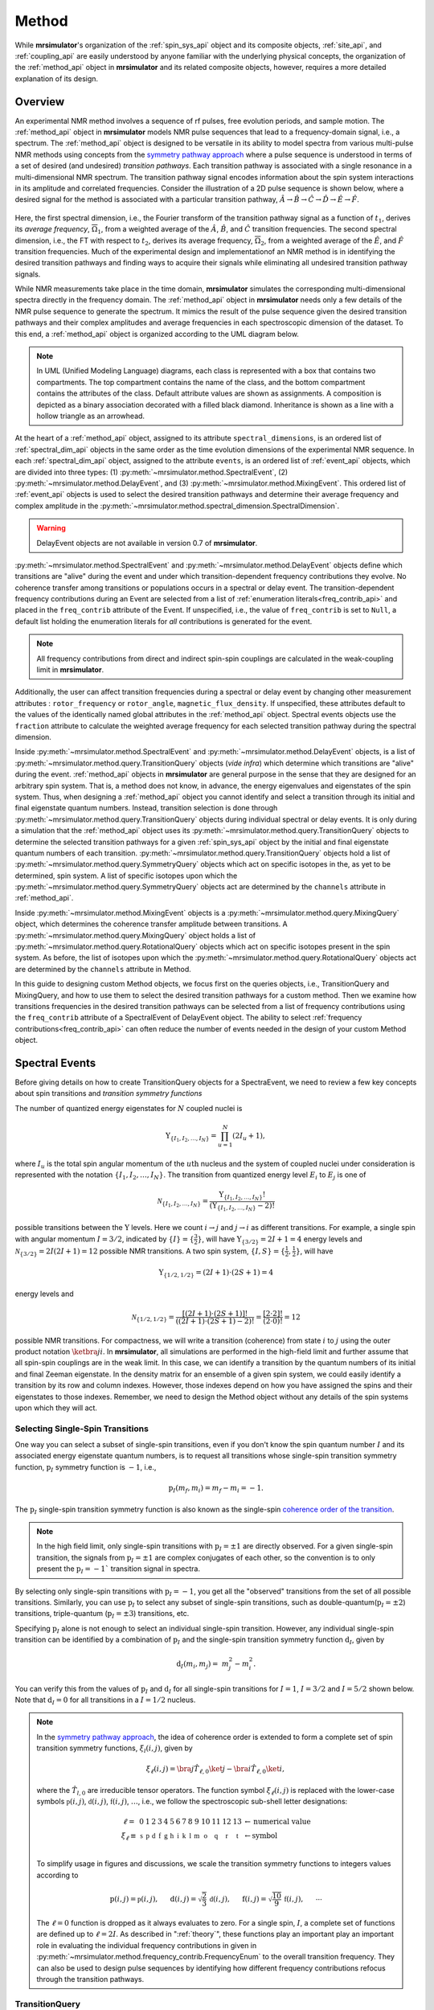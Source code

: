 
.. _method_documentation:

======
Method
======

While **mrsimulator**'s organization of the :ref:`spin_sys_api` object and its
composite objects, :ref:`site_api`, and :ref:`coupling_api` are easily
understood by anyone familiar with the underlying physical concepts, the
organization of the :ref:`method_api` object in **mrsimulator** and its related
composite objects, however, requires a more detailed explanation of its design.

Overview
--------

An experimental NMR method involves a sequence of rf pulses, free evolution
periods, and sample motion. The :ref:`method_api` object in **mrsimulator** 
models NMR pulse sequences that lead to a frequency-domain signal, i.e., a 
spectrum. The :ref:`method_api`
object is designed to be versatile in its ability to model spectra from various
multi-pulse NMR methods using concepts from the `symmetry pathway approach
<https://doi.org/10.1016/j.pnmrs.2010.11.003>`_ where a pulse sequence is
understood in terms of a set of desired (and undesired) 
*transition pathways*. Each transition pathway is associated with a single
resonance in a multi-dimensional NMR spectrum. The transition pathway signal
encodes information about the spin system interactions in its amplitude and
correlated frequencies. Consider the illustration of a 2D pulse sequence is
shown below, where a desired signal for the method is associated with a
particular transition pathway, :math:`{\hat{A} \rightarrow \hat
{B} \rightarrow \hat{C} \rightarrow \hat{D} \rightarrow \hat
{E} \rightarrow \hat{F}}`.


.. figure:: ../../_static/TransitionPathway.*
    :width: 700
    :alt: figure
    :align: center

Here, the first spectral dimension, i.e., the Fourier transform of the
transition pathway signal as a function of :math:`t_1`, derives its *average
frequency*, :math:`\overline{\Omega}_1`, from a weighted average of
the :math:`\hat{A}`, :math:`\hat{B}`, and :math:`\hat{C}` transition
frequencies. The second spectral dimension, i.e., the FT with respect
to :math:`t_2`, derives its average frequency, :math:`\overline{\Omega}_2`, 
from a weighted average of the :math:`\hat{E}`, and :math:`\hat{F}` transition frequencies. Much of the experimental design and implementationof an NMR method 
is in identifying the desired transition pathways and finding
ways to acquire their signals while eliminating all undesired transition
pathway signals. 

While NMR measurements take place in the time domain, **mrsimulator** simulates
the corresponding multi-dimensional spectra directly in the frequency domain.
The :ref:`method_api` object in **mrsimulator** needs only a few details of the
NMR pulse sequence to generate the spectrum.  It mimics the result of the pulse
sequence given the desired transition pathways and their complex amplitudes and
average frequencies in each spectroscopic dimension of the dataset. To this
end, a :ref:`method_api` object is organized according to the UML diagram
below.  


.. figure:: ../../_static/MethodUML.*
    :width: 700
    :alt: figure
    :align: center

.. note::

  In UML (Unified Modeling Language) diagrams, each class is represented with 
  a box that contains two compartments.  The top compartment contains the name 
  of the class, and the bottom compartment contains the attributes of the class.
  Default attribute values are shown as assignments. A composition 
  is depicted as a binary association decorated with a filled black diamond. 
  Inheritance is shown as a line with a hollow triangle as an arrowhead.


At the heart of a :ref:`method_api` object, assigned to its attribute
``spectral_dimensions``, is an ordered list of :ref:`spectral_dim_api` objects
in the same order as the time evolution dimensions of the experimental NMR
sequence. In each :ref:`spectral_dim_api` object, assigned to the attribute
``events``, is an ordered list of :ref:`event_api` objects, which are divided
into three types: (1) :py:meth:`~mrsimulator.method.SpectralEvent`,
(2) :py:meth:`~mrsimulator.method.DelayEvent`, and
(3) :py:meth:`~mrsimulator.method.MixingEvent`.  This ordered list
of :ref:`event_api` objects is used to select the desired transition pathways
and determine their average frequency and complex amplitude in the
:py:meth:`~mrsimulator.method.spectral_dimension.SpectralDimension`.  

.. warning::

  DelayEvent objects are not available in version 0.7 of **mrsimulator**.


:py:meth:`~mrsimulator.method.SpectralEvent` and 
:py:meth:`~mrsimulator.method.DelayEvent` objects define which 
transitions are "alive" during the event and under which
transition-dependent frequency contributions they evolve. No coherence 
transfer among transitions or populations occurs in a spectral or delay event.
The transition-dependent frequency contributions during an Event are
selected from a list of  :ref:`enumeration literals<freq_contrib_api>` 
and placed in the ``freq_contrib`` attribute of the Event.  If unspecified, 
i.e., the value of ``freq_contrib`` is set to ``Null``, a default list holding 
the enumeration literals for *all* contributions is generated for the event.


.. note::

  All frequency contributions from direct and indirect spin-spin couplings are 
  calculated in the weak-coupling limit in **mrsimulator**.


Additionally, the user can affect transition frequencies during a spectral
or delay event by changing other measurement attributes : ``rotor_frequency`` 
or ``rotor_angle``, ``magnetic_flux_density``.  If unspecified, these attributes 
default to the values of the identically named global attributes in the 
:ref:`method_api`
object. Spectral events objects use the ``fraction`` attribute  to calculate
the weighted average frequency for each selected transition pathway during the
spectral dimension.

Inside :py:meth:`~mrsimulator.method.SpectralEvent` and 
:py:meth:`~mrsimulator.method.DelayEvent` objects, is a list
of :py:meth:`~mrsimulator.method.query.TransitionQuery` objects (*vide infra*)
which determine which transitions are "alive" during the
event. :ref:`method_api` objects in
**mrsimulator** are general purpose in the sense that they are designed for an
arbitrary spin system.  That is, a method does not know, in advance, the
energy eigenvalues and eigenstates of the spin system.  Thus, when designing
a :ref:`method_api` object you cannot identify and select a transition
through its initial and final eigenstate quantum numbers.  Instead,
transition selection is done
through :py:meth:`~mrsimulator.method.query.TransitionQuery` objects during
individual spectral or delay events.  It is only during a simulation that
the :ref:`method_api` object uses its 
:py:meth:`~mrsimulator.method.query.TransitionQuery` objects to determine the
selected transition pathways for a given :ref:`spin_sys_api` object by 
the initial and final eigenstate quantum numbers of each transition. 
:py:meth:`~mrsimulator.method.query.TransitionQuery` objects hold a list
of :py:meth:`~mrsimulator.method.query.SymmetryQuery` objects which act on
specific isotopes in the, as yet to be determined, spin system.  A list of
specific isotopes upon which the 
:py:meth:`~mrsimulator.method.query.SymmetryQuery` objects act are determined by
the ``channels`` attribute in :ref:`method_api`.  

Inside :py:meth:`~mrsimulator.method.MixingEvent` objects is a 
:py:meth:`~mrsimulator.method.query.MixingQuery` object, which determines the
coherence transfer amplitude between transitions. A 
:py:meth:`~mrsimulator.method.query.MixingQuery` object holds a list of 
:py:meth:`~mrsimulator.method.query.RotationalQuery` objects which act on
specific isotopes present in the spin system. As before, the list of isotopes
upon which the :py:meth:`~mrsimulator.method.query.RotationalQuery` objects
act are determined by the ``channels`` attribute in Method. 

In this guide to designing custom Method objects, we focus first on the queries
objects, i.e., TransitionQuery and MixingQuery, and how to use them to select
the desired transition pathways for a custom method. Then we examine how
transitions frequencies in the desired transition pathways can be selected from
a list of frequency contributions using the ``freq_contrib`` attribute of a
SpectralEvent of DelayEvent object. The ability to select 
:ref:`frequency contributions<freq_contrib_api>` can often reduce the number of
events needed in the design of your custom Method object.

Spectral Events
---------------

Before giving details on how to create TransitionQuery objects for a SpectraEvent, 
we need to review a few key concepts about spin transitions and *transition 
symmetry functions*

The number of quantized energy eigenstates for :math:`N` coupled nuclei is 

.. math::

    \Upsilon_{\left\{ I_1, I_2, \ldots, I_N \right\}} = \prod_{u=1}^N (2 I_u+1),

where :math:`I_u` is the total spin angular momentum of the :math:`u\text
{th}` nucleus and the system of coupled nuclei under consideration is
represented with the notation 
:math:`\left\{ I_1, I_2, \ldots, I_N \right\}`. The transition from quantized
energy level :math:`E_i` to :math:`E_j` is one of 

.. math::

    \mathcal{N}_{\left\{ I_1, I_2, \ldots, I_N \right\}} = \frac{\Upsilon_{\left\{ I_1, I_2, \ldots, I_N \right\}}!}{(\Upsilon_{\left\{ I_1, I_2, \ldots, I_N \right\}}-2)!}

possible transitions between the :math:`\Upsilon` levels.   Here we
count :math:`i  \rightarrow  j` and :math:`j  \rightarrow  i` as different
transitions.  For example, a single spin with angular momentum :math:`I=3/2`,
indicated by :math:`\left\{ I \right\} = \left\{ \tfrac{3}{2} \right\}`, will
have :math:`\Upsilon_{\left\{ 3/2 \right\}} = 2I+1 = 4` energy levels
and :math:`\mathcal{N}_{\left\{ 3/2 \right\}} = 2I(2I+1) = 12` possible NMR
transitions.   A two spin system, :math:`\left\{ I, S \right\} = \left\{ \tfrac
{1}{2}, \tfrac{1}{2} \right\}`, will have 

.. math::
    \Upsilon_{\left\{ 1/2, 1/2 \right\}} = (2I +1) \cdot (2S +1) = 4

energy levels and

.. math::
  \mathcal{N}_{\left\{ 1/2,1/2 \right\}} =  
  \frac{[(2I +1) \cdot (2S +1)]!}{((2I +1) \cdot (2S +1)-2)!} 
  = \frac{[2 \cdot 2]!}{(2 \cdot 0)!} = 12

possible NMR transitions. For compactness, we will write a transition
(coherence) from state :math:`i` to :math:`j` using the outer product
notation :math:`\ketbra{j}{i}`.  In **mrsimulator**, all simulations are
performed in the high-field limit and further assume that all spin-spin 
couplings are in the weak limit.  In this case, we can identify a transition  
by the quantum numbers of its initial and final Zeeman eigenstate. In the density 
matrix for an ensemble of a given spin system, we could easily identify 
a transition by its row and column indexes.  However, those indexes depend 
on how you have assigned the spins and their eigenstates to those indexes.  
Remember, we need to design the Method object without any details of the 
spin systems upon which they will act.

Selecting Single-Spin Transitions
'''''''''''''''''''''''''''''''''

One way you can select a subset of single-spin transitions, even if you don't
know the spin quantum number :math:`I` and its associated energy eigenstate
quantum numbers, is to request all transitions whose single-spin transition
symmetry function, :math:`\text{p}_I` symmetry function is :math:`-1`, i.e.,

.. math::
    \text{p}_I(m_f,m_i) = m_f - m_i = -1.

The :math:`\text{p}_I` single-spin transition symmetry function is also known as
the single-spin `coherence order of the transition
<https://doi.org/10.1016/0022-2364(84)90142-2>`_.  

.. note::

    In the high field limit, only single-spin transitions with 
    :math:`{\text{p}_I = \pm 1}` are directly observed.  For a given single-spin
    transition, the signals from :math:`{\text{p}_I = \pm 1}` are complex conjugates 
    of each other, so the convention is to only present the :math:`{\text{p}_I = - 1}`` 
    transition signal in spectra.  

By selecting only single-spin transitions with :math:`\text{p}_I = -1`, you get
all the "observed" transitions from the set of all possible transitions.
Similarly, you can use  :math:`\text{p}_I` to select any subset of single-spin
transitions, such as double-quantum(:math:`\text{p}_I = \pm 2`) transitions,
triple-quantum (:math:`\text{p}_I = \pm 3`) transitions, etc.

Specifying :math:`\text{p}_I` alone is not enough to select an individual
single-spin transition.  However, any individual single-spin transition can be
identified by a combination of :math:`\text{p}_I` and the single-spin
transition symmetry function :math:`\text{d}_I`, given by

.. math::

    \text{d}_I(m_i,m_j) =  ~m_j^2 - m_i^2.

You can verify this from the values of :math:`\text
{p}_I` and :math:`\text{d}_I` for all single-spin transitions
for :math:`I=1`, :math:`I=3/2` and :math:`I=5/2` shown below.  Note
that :math:`\text{d}_I = 0` for all transitions in a :math:`I=1/2` nucleus.


.. figure:: ../../_static/SpinOneThreeHalves.*
    :width: 800
    :alt: figure
    :align: center


.. figure:: ../../_static/SpinFiveHalf.*
    :width: 800
    :alt: figure
    :align: center



.. note::

    In the `symmetry pathway approach
    <https://doi.org/10.1016/j.pnmrs.2010.11.003>`_,  the idea of coherence order is extended to form
    a complete set of spin transition symmetry functions, :math:`{\xi}_l
    (i,j)`, given by

    .. math::

        \xi_\ell(i,j) = \bra{j}  \hat{T}_{\ell,0} \ket{j} - \bra{i}  \hat{T}_{\ell,0} \ket{i},

    where the :math:`\hat{T}_{l,0}` are irreducible tensor operators.  The function
    symbol :math:`\xi_\ell(i,j)` is replaced with the lower-case symbols  
    :math:`\mathbb{p}(i,j)`, :math:`\mathbb{d}(i,j)`, :math:`\mathbb{f}
    (i,j)`, :math:`\ldots`, i.e., we follow the spectroscopic sub-shell letter
    designations:

    .. math::

        \begin{array}{cccccccccccccccl}
        \ell = & 0 & 1 & 2 & 3 & 4 & 5 & 6 & 7 & 8 & 9 & 10  &11  &12  &13  & \leftarrow \text{numerical value} \\
        \xi_\ell \equiv	& \mathbb{s} &  \mathbb{p} &  \mathbb{d} &  \mathbb{f} &  \mathbb{g} &  \mathbb{h} &  \mathbb{i} & \mathbb{k} &\mathbb{l} & \mathbb{m} & \mathbb{o} & \mathbb{q} & \mathbb{r} &\mathbb{t} & \leftarrow \text{symbol}\\
        \end{array}

    To simplify usage in figures and discussions, we scale the transition symmetry
    functions to integers values according to

    .. math::

        \text{p}(i,j) = \mathbb{p}(i,j), ~~~~~
        \text{d}(i,j) = \sqrt{\frac{2}{3}} \, \mathbb{d}(i,j), ~~~~~
        \text{f}(i,j) = \sqrt{\frac{10}{9}} \, \mathbb{f}(i,j),
        ~~~~~
        \cdots

    The :math:`\ell=0` function is dropped as it always evaluates to zero. For a
    single spin, :math:`I`, a complete set of functions are defined up to 
    :math:`\ell = 2I`. As described in ":ref:`theory`", these functions play an important 
    play an important role in evaluating the individual frequency contributions in
    given in :py:meth:`~mrsimulator.method.frequency_contrib.FrequencyEnum` to the
    overall transition frequency. They can also be used to design pulse sequences by
    identifying how different frequency contributions refocus through the
    transition pathways.


TransitionQuery
'''''''''''''''

Based on the review above, we now know that the spin :math:`I=1`, the 
transition :math:`\ketbra{-1}{0}` can be selected with 
:math:`(\text{p}_I,\text{d}_I) = (-1,1)`.  In **mrsimulator**, 
this transition is selected during a SpectralEvent using the SymmetryQuery 
and TransitionQuery objects, 

.. code-block:: python

    from mrsimulator.method.query import SymmetryQuery, TransitionQuery
    from mrsimulator.method import SpectralEvent

    symm_query = SymmetryQuery(P=[-1], D=[1])
    trans_query = TransitionQuery(ch1=symm_query)
    event = SpectralEvent(fraction=1, transition_query=[trans_query])


In the example above, the SymmetryQuery instance is created and assigned to the
``ch1`` attribute of a TransitionQuery, so that it acts on the first isotope in
the list assigned to the ``channels`` attribute  of the Method object.  This
TransitionQuery instance is then added to a list assigned to the 
``transition_queries`` attribute of a SpectralEvent which can be later added 
to an ordered list of Events in the ``events`` attribute of a SpectralDimension 
object.

A notable case, that :math:`\text{d}_I = 0` for all symmetric 
:math:`(m \rightarrow - m)` transitions, is particularly useful for quadrupolar
nuclei, as these transitions are unaffected by the first-order quadrupolar
coupling frequency contribution.  Thus, 
:math:`\ketbra{-\tfrac{1}{2}}{\tfrac{1}{2}}`, the so-called "central transition"
of a quadrupolar nucleus, is selected with the SymmetryQuery object below

.. code-block:: python

    from mrsimulator.method.query import TransitionQuery
    from mrsimulator.method import SpectralEvent

    sym_query_dict = {"P": [-1], "D":[0]}
    ct_query = TransitionQuery(ch1=sym_query_dict)
    event = SpectralEvent(fraction=1, transition_query=[ct_query])

Here, we assign the ``ch1`` attribute to a Python dictionary instead of the 
SymmetryQuery object.  To do this, the dictionary must use the SymmetryQuery 
attribute names as the key strings.  

.. note::

    Whenever the ``D`` attribute is omitted, the SymmetryQuery allows transitions 
    with all values of :math:`d_I`. On the other hand, whenever the ``P`` attribute 
    is omitted it takes on a default value of :math:`p_I = 0`, except when it 
    omitted from a ``ch1`` SymmetryQuery, in which case it defaults 
    to :math:`p_I = -1`.

Similarly, the symmetric triple quantum transition 
:math:`\ketbra{-\tfrac{3}{2}}{\tfrac{3}{2}}` is selected using 

.. code-block:: python

    from mrsimulator.method import SpectralEvent

    event = SpectralEvent(fraction=1,transition_query=[{"ch1":{"P":[-3],"D":[0]}}])

Here again, we use use Python dictionaries for defining the attributes of both TransitionQuery and 
SymmetryQuery objects.

You may have noticed that the ``transition_queries`` attribute of SpectralEvent 
holds a list of TransitionQuery objects.   Each TransitionQuery in the list 
applies to the full set of transitions present in the spin system.  It is the 
union of these transition subsets that becomes the final set of selected 
transitions during the SpectralEvent. Consider the case of the two satellite 
transitions closest to one side of the central transition of a quadrupolar 
nucleus.  The :math:`\text{p}_I` and :math:`\text{d}_I` values for these 
two transitions are

- :math:`|-1/2\rangle\rightarrow|-3/2\rangle \,\,\,\,\,\text{is}\,\,\,\left(\text{p}_I, \text{d}_I\right)=(-1,2),`
- :math:`|-3/2\rangle\rightarrow|-5/2\rangle \,\,\,\,\,\text{is}\,\,\,\left(\text{p}_I, \text{d}_I\right)=(-1,4).`

These two transitions can be selected using the code below.

.. code-block:: python

    event = SpectralEvent(
        transition_query=[
            {"ch1": {"P": [-1], "D": [2]}},
            {"ch1": {"P": [-1], "D": [4]}},
        ]
    )


Selecting Multi-Spin Transitions
'''''''''''''''''''''''''''''''''
When there is more than one site in a spin system, things get a little more 
complicated. 


.. note::

  In the `symmetry pathway approach
  <https://doi.org/10.1016/j.pnmrs.2010.11.003>`_ for weakly coupled nuclei, we 
  define the transition symmetry functions

  .. math::

    \xi_{\ell_1,\ell_2, \ldots, \ell_n} (i,j) = 
    \left \langle j \right|\hat{T}_{\ell_1,0}({\bf I}_1)\hat{T}_{\ell_2,0}({\bf I}_2)\ldots\hat{T}_{\ell_n,0}({\bf I}_n) \left|j \right \rangle
    - 
    \left \langle i \right|\hat{T}_{\ell_1,0}({\bf I}_1)\hat{T}_{\ell_2,0}({\bf I}_2)\ldots\hat{T}_{\ell_n,0}({\bf I}_n) \left|i \right \rangle

  Replacing the symmetry function symbol using sub-shell letter designations becomes 
  more cumbersome in this case.  When the :math:`\ell` are zero on all nuclei except one,  
  we identify these functions as

  .. math::

    \begin{array}{cccc}
    \mathbb{p}_1 = \xi_{1,0, \ldots, 0} (i,j), &
    \mathbb{p}_2 = \xi_{0,1, \ldots, 0} (i,j), &
    \ldots, &
    \mathbb{p}_n = \xi_{0,0, \ldots, 1} (i,j),\\
    \\
    \mathbb{d}_1 = \xi_{2, 0, \ldots, 0} (i,j), &
    \mathbb{d}_2 = \xi_{0,2, \ldots, 0} (i,j), &
    \ldots, &
    \mathbb{d}_n = \xi_{0,0, \ldots, 2} (i,j), \\
    \\
    \mathbb{f}_1 = \xi_{3, 0, \ldots, 0} (i,j), &
    \mathbb{f}_2 = \xi_{0,3, \ldots, 0} (i,j), &
    \ldots, &
    \mathbb{f}_n = \xi_{0,0, \ldots, 3} (i,j), \\
    \vdots & \vdots &  & \vdots
    \end{array}

  For weakly coupled homonuclear spins it is also convenient to define 

  .. math::

    \begin{array}{c}
    \mathbb{p}_{1,2,\ldots,n} =  \mathbb{p}_{1} 
    + \mathbb{p}_{2} + \cdots \mathbb{p}_{n} \\
    \\
    \mathbb{d}_{1,2,\ldots,n} =  \mathbb{d}_{1} 
    + \mathbb{d}_{2} + \cdots \mathbb{d}_{n} \\
    \\
    \mathbb{f}_{1,2,\ldots,n} =  \mathbb{f}_{1} 
    + \mathbb{f}_{2} + \cdots \mathbb{f}_{n} \\
    \vdots
    \end{array}


  When the :math:`\ell` are zero on all nuclei except two, then we identify 
  these functions using a combination of sub-shell letter designations, e.g.,

  .. math::

    \begin{array}{cccc}
    (\mathbb{pp})_{1,2} = \xi_{1,1,0, \ldots, 0} (i,j), &
    (\mathbb{pp})_{1,3} = \xi_{1,0,1, \ldots, 0} (i,j), &
    \ldots, &
    (\mathbb{pp})_{1,n} = \xi_{1,0,0, \ldots, 1} (i,j),\\
    \\
    (\mathbb{pd})_{1,2} = \xi_{1, 2, 0, \ldots, 0} (i,j), &
    (\mathbb{pd})_{1,3} = \xi_{1,0,2 \ldots, 0} (i,j), &
    \ldots, &
    (\mathbb{pd})_{1,n} = \xi_{1,0, \ldots, 2} (i,j), \\
    \\
    (\mathbb{dp})_{1,2} = \xi_{2, 1, 0, \ldots, 0} (i,j), &
    (\mathbb{dp})_{1,3} = \xi_{2 ,0, 1 \ldots, 0} (i,j), &
    \ldots, &
    (\mathbb{dp})_{1,n} = \xi_{2, 0, \ldots, 1} (i,j), \\
    \vdots & \vdots &  & \vdots
    \end{array}

  These symmetry functions also play an important role in evaluating the 
  individual frequency contributions in given in FrequencyEnum() to the 
  overall transition frequency, and are also useful in the design of
  experimental pulse sequences.



Single-Spin Single-Quantum Transitions
""""""""""""""""""""""""""""""""""""""

Consider the case of three weakly coupled proton sites.  Here, the
selection rule for observable transitions is

.. math::
    \left.
    \begin{array}{ll}
    \text{p}_A = - 1 \mbox{  while  }  \text{p}_M = 0, \text{p}_X = 0 \\
    \text{p}_M = - 1 \mbox{  while  }  \text{p}_A = 0, \text{p}_X = 0 \\
    \text{p}_X = - 1 \mbox{  while  }  \text{p}_A = 0, \text{p}_M = 0 \\
    \end{array}
    \right\}
    \text{ Detection Selection Rules.}

These corresponds to the *single-spin 
single-quantum transitions* labeled :math:`\hat{A}_1`, 
:math:`\hat{A}_2`, :math:`\hat{M}_1`, 
:math:`\hat{M}_2`, :math:`\hat{X}_1`, and :math:`\hat{X}_2` 
in the energy level diagram below.

.. figure:: ../../_static/ThreeCoupledSpinsEnergy.*
    :width: 700
    :alt: figure
    :align: center

Keep in mind that the Method object does not know, in advance, the 
number of sites in a spin system.   

The TransitionQuery for selecting these 12 *single-spin single-quantum* transitions
is given in the code below.

.. skip: next

.. plot::
    :context: close-figs

    from mrsimulator import Site, Coupling, SpinSystem, Simulator
    from mrsimulator import Method, SpectralDimension
    from mrsimulator import signal_processor as sp
    import matplotlib.pyplot as plt
    
    site_A = Site(isotope="1H", isotropic_chemical_shift=0.5)
    site_M = Site(isotope="1H", isotropic_chemical_shift=2.5)
    site_X = Site(isotope="1H", isotropic_chemical_shift=4.5)
    sites = [site_A,site_M,site_X]
    coupling_AM = Coupling(site_index=[0, 1], isotropic_j=12)
    coupling_AX = Coupling(site_index=[0, 2], isotropic_j=12)
    coupling_MX = Coupling(site_index=[1, 2], isotropic_j=12)
    couplings = [coupling_AM, coupling_AX, coupling_MX]
    system = SpinSystem(sites=sites, couplings=couplings)

    method = Method(
        channels=["1H"],
        magnetic_flux_density=9.4,  # in T
        spectral_dimensions=[
            SpectralDimension(
                count=16000,
                spectral_width=1800,  # in Hz
                reference_offset=1000,  # in Hz
                label="$^{1}$H frequency",
                events=[
                  {
                  "fraction":1,
                  "transition_query":[{"ch1":{"P":[-1]}}]
                  }
                ]
            )
        ]
    )

    sim = Simulator(spin_systems = [system],methods=[method])
    sim.run()

    processor = sp.SignalProcessor(
        operations=[sp.IFFT(),sp.apodization.Exponential(FWHM="1 Hz"),sp.FFT()]
    )

    plt.figure(figsize=(10, 3))  # set the figure size
    ax = plt.subplot(projection="csdm")
    ax.plot(processor.apply_operations(dataset=sim.methods[0].simulation))
    plt.tight_layout()
    plt.grid()
    plt.show()


To understand how the TransitionQuery works in this case, it is important to 
realize that all Sites having same isotope are  "indistinguishable" to a 
TransitionQuery object.  Recall that ``ch1`` is associated with the first 
isotope in the list of isotope strings assigned to the Method attribute 
``channels``.   When the TransitionQuery above is combined with the SpinSystem 
object with three :math:`^1\text{H}` Sites, it must first expand its 
SymmetryQuery into an intermediate set of spin-system-specifc 
symmetry queries, illustrated by each row in the table below.

.. list-table:: 
   :widths: 25 25 25 25
   :header-rows: 1

   * - Transitions
     - :math:`\text{p}_A`
     - :math:`\text{p}_M`
     - :math:`\text{p}_X`
   * - :math:`\hat{A}_1, \hat{A}_2`
     - –1
     - 0
     - 0
   * - :math:`\hat{M}_1, \hat{M}_2`
     - 0
     - –1
     - 0
   * - :math:`\hat{X}_1, \hat{X}_2`
     - 0
     - 0
     - –1

The intermediate spin-system-specifc symmetry query in each row is used to 
select a subset of transitions from the full set of transitions.  The
final set of selected transitions is obtained from the union of transition 
subsets from each spin-system-specifc symmetry query.

To further illustrate how the TransitionQuery and SymmetryQuery objects 
works in a multi-site spin system, let's examine a few more examples in 
the case of three weakly coupled proton sites.   

Two-Spin Double-Quantum Transitions
"""""""""""""""""""""""""""""""""""

In this spin system there are six *two-spin double-quantum transitions* where 
:math:`\text{p}_{AMX} = \text{p}_{A} + \text{p}_{M} + \text{p}_{X} = -2` and
another six *two-spin double-quantum transitions* where 
:math:`\text{p}_{AMX} = \text{p}_{A} + \text{p}_{M} + \text{p}_{X} = +2`.  The
:math:`\text{p}_{AMX} = -2` transitions are illustrated in the energy-level diagram 
below.

.. figure:: ../../_static/ThreeCoupledSpinsDoubleQuantum.*
    :width: 700
    :alt: figure
    :align: center


The code below will select the six *two-spin double-quantum transitions* where 
:math:`\text{p}_{AMX} = -2`.

.. skip: next

.. plot::
    :context: close-figs

    method = Method(
        channels=["1H"],
        magnetic_flux_density=9.4,  # in T
        spectral_dimensions=[
            SpectralDimension(
                count=16000,
                spectral_width=2000,  # in Hz
                reference_offset=2000,  # in Hz
                label="$^{1}$H frequency",
                events=[
                  {
                  "fraction":1,
                  "transition_query":[{"ch1":{"P":[-1,-1]}}]
                  }
                ]
            )
        ]
    )

    sim = Simulator(spin_systems = [system],methods=[method])
    sim.run()

    plt.figure(figsize=(10, 3))  # set the figure size
    ax = plt.subplot(projection="csdm")
    ax.plot(processor.apply_operations(dataset=sim.methods[0].simulation))
    plt.tight_layout()
    plt.grid()
    plt.show()


As before, when this generic TransitionQuery is combined with the three-site 
SpinSystem object, the SymmetryQuery is expanded into an intermediate set of 
spin-system-specifc symmetry queries illustrated in the table below.

.. list-table:: 
   :widths: 25 25 25 25
   :header-rows: 1

   * - Transitions
     - :math:`\text{p}_A`
     - :math:`\text{p}_M`
     - :math:`\text{p}_X`
   * - :math:`\hat{D}_{1,AM}, \hat{D}_{2,AM}`
     - –1
     - –1
     - 0
   * - :math:`\hat{D}_{1,MX}, \hat{D}_{2,MX}`
     - 0
     - –1
     - –1
   * - :math:`\hat{D}_{1,AX}, \hat{D}_{2,AX}`
     - –1
     - 0
     - –1

Again, the intermediate spin-system-specifc symmetry query in each row is used to 
select a subset of transitions from the full set of transitions.  The
final set of selected transitions is obtained from the union of transition 
subsets from each spin-system-specifc symmetry query.

Three-Spin Single-Quantum Transitions
"""""""""""""""""""""""""""""""""""""

Another interesting example in this spin system with three weakly coupled 
proton sites are the three *three-spin single-quantum transitions* having 
:math:`\text{p}_{AMX} = \text{p}_{A} + \text{p}_{M} + \text{p}_{X} = -1` and the
three *three-spin single-quantum transitions* having 
:math:`\text{p}_{AMX} = \text{p}_{A} + \text{p}_{M} + \text{p}_{X} = +1`

The three *three-spin single-quantum transitions* having 
:math:`\text{p}_{AMX} = -1` are illustrated in the energy level diagram below.

.. figure:: ../../_static/ThreeCoupledSpinsSingleQuantum.*
    :width: 700
    :alt: figure
    :align: center

The code below will select these *three-spin single-quantum transitions*.

.. skip: next

.. plot::
    :context: close-figs

    method = Method(
        channels=["1H"],
        magnetic_flux_density=9.4,  # in T
        spectral_dimensions=[
            SpectralDimension(
                count=16000,
                spectral_width=4000,  # in Hz
                reference_offset=1000,  # in Hz
                label="$^{1}$H frequency",
                events=[
                  {
                  "fraction":1,
                  "transition_query":[{"ch1":{"P":[-1,-1,+1]}}]
                  }
                ]
            )
        ]
    )

    sim = Simulator(spin_systems = [system],methods=[method])
    sim.run()

    plt.figure(figsize=(10, 3))  # set the figure size
    ax = plt.subplot(projection="csdm")
    ax.plot(processor.apply_operations(dataset=sim.methods[0].simulation))
    plt.tight_layout()
    plt.grid()
    plt.show()


Again, combined with the three-site SpinSystem object, the SymmetryQuery is 
expanded into the set of spin-system-specifc symmetry queries illustrated 
in the table below.

.. list-table:: 
   :widths: 25 25 25 25
   :header-rows: 1

   * - Transitions
     - :math:`\text{p}_A`
     - :math:`\text{p}_M`
     - :math:`\text{p}_X`
   * - :math:`\hat{S}_{1,AMX}`
     - –1
     - +1
     - –1
   * - :math:`\hat{S}_{2,AMX}`
     - –1
     - –1
     - +1
   * - :math:`\hat{S}_{3,AMX}`
     - +1
     - –1
     - –1

As you can surmise from these examples, the attributes of 
SymmetryQuery, ``P`` and ``D``, hold a list of single-spin transition 
symmetry function values, and the length of the list is the desired number 
of spins that are involved in the transition.

*How does ``D`` fit into the multi-site SymmetryQuery story?*

Consider the case of two coupled hydrogen, except we replace the :math:`^1H`
with  :math:`^2H`.

.. skip: next

.. plot::
    :context: close-figs

    from mrsimulator import Site, Coupling, SpinSystem, Simulator
    from mrsimulator import Method, SpectralDimension
    from mrsimulator import signal_processor as sp

    site_A = Site(isotope="2H", isotropic_chemical_shift=0.5)
    site_X = Site(isotope="2H", isotropic_chemical_shift=4.5)
    sites = [site_A,site_X]
    coupling_AX = Coupling(site_index=[0, 1], isotropic_j=12)
    couplings = [coupling_AX]
    system = SpinSystem(sites=sites, couplings=couplings)

    method = Method(
        channels=["2H"],
        magnetic_flux_density=9.4,  # in T
        spectral_dimensions=[
            SpectralDimension(
                count=16000,
                spectral_width=700,  # in Hz
                reference_offset=150,  # in Hz
                label="$^{2}$H frequency",
                events=[
                  {
                  "fraction":1,
                  "transition_query":[{"ch1":{"P":[-1]}}]
                  }
                ]
            )
        ]
    )

    sim = Simulator(spin_systems=[system],methods=[method])
    sim.run()

    plt.figure(figsize=(10, 3))  # set the figure size
    ax = plt.subplot(projection="csdm")
    ax.plot(processor.apply_operations(dataset=sim.methods[0].simulation))
    plt.tight_layout()
    plt.grid()
    plt.show()



Heteronuclear multiple-spin transitions
"""""""""""""""""""""""""""""""""""""""


Mixing Events
-------------

Default Mixing between Events
'''''''''''''''''''''''''''''

.. code-block:: python

    from mrsimulator.method import MixingEvent

    MixingEvent(query="TotalMixing"),


No Mixing Event
'''''''''''''''

.. code-block:: python

    MixingEvent(query="NoMixing"),

Rotational Query
''''''''''''''''

Mixing events are used to transfer (permute) among transitions and populations,
e.g., :math:`\pi/2` or :math:`\pi` rotations between consecutive spectral or
delay events.  For a rotation in a mixing event, the efficiency
associated with the coherence transfer from 

.. math::
    :label: transition

    \ketbra{I, m_f}{I, m_i} \stackrel{\theta_\phi}{\longrightarrow} a(I,\theta,\phi) \ketbra{I,m_f'}{I,m_i'}

is 

.. math::
    :label: rotation

     a(I,\theta,\phi) = d_{m_f',m_f}^{(I)}(\theta)d_{m_i',m_i}^{(I)}(\theta)e^
    {-i\Delta p\phi}(i)^{\Delta p}

where :math:`\Delta p = p' - p`.  From this result, we obtain a useful
rule that

.. math::
    :label: piPulseTransition

    \ketbra{m_f}{m_i}  \stackrel{\pi_\phi}{\longrightarrow} \ketbra{-m_f}{-m_i}
    e^{-i\Delta p\phi}(i)^{\Delta p}

The :py:meth:`~mrsimulator.method.MixingEvent` object holds the details of these
rotations in a :py:meth:`~mrsimulator.method.query.MixingQuery` object as a 
:py:meth:`~mrsimulator.method.query.RotationalQuery` object associated with a
``channels`` attribute.

.. code-block:: python

    import numpy as np
    from mrsimulator.method.query import RotationalQuery
    rot_query = RotationalQuery(angle=np.pi/2, phase=0)
    rot_mixing = MixingEvent(query={"ch1": rot_query})

It is through :py:meth:`~mrsimulator.method.query.MixingQuery` and 
:py:meth:`~mrsimulator.method.query.TransitionQuery` 
objects that the desired transition pathways are selected and undesired transition 
pathways are eliminated.


Frequency Contributions
-----------------------


Transition and Symmetry Pathways
--------------------------------

The number of possible transition pathways for a spin system depends on the
number of energy eigenstates and the number of spectral and delay
events in a method. 



SpectralDimension
-----------------

Mrsimulator allows users to create custom methods and simulate the NMR spectrum.
At the top level, a :ref:`method_api` object is no different than the pre-built
methods provided within the ``mrsimulator.method.lib`` module.

A generic setup for a custom method (similar to the stock method) follows,

.. code-block:: python

    from mrsimulator.method import Method, SpectralDimension

    my_method = Method(
        name="my_method",
        channels=["27Al", "13C"],  # list of isotopes
        magnetic_flux_density=4.7,  # T
        rotor_angle=57.735 * 3.1415 / 180,  # rad
        rotor_frequency=10000,  # Hz
        spectral_dimensions=[
            SpectralDimension(count=512, spectral_width=50000),  # dimension-0
            SpectralDimension(count=256, spectral_width=10000),  # dimension-1
        ],
        affine_matrix=[1, 1, 1, 1],
    )

where `name` is an optional method name, `channels` is a list of isotopes used in the
method, `magnetic_flux_density`, `rotor_angle`, and `rotor_frequency` are global
parameters for the method, `spectral_dimension` is the list of SpectralDimension
objects defining the spectral grid, and `affine_matrix` is an optional affine square
matrix.

Although similar to the stock methods from the ``mrsimulator.method.lib`` module, the
above example lacks instructions on how to evaluate frequencies for each spectral dimension.
We pre-defined these instructions for the stock methods for the user's convenience. Here,
we describe how users can write custom instructions.


A SpectralDimension object is not just a placeholder for defining a spectral grid. It is
also where we define various events---``SpectralEvent`` and ``MixingEvent``, of which the
SpectralEvent is responsible for the NMR frequencies. The syntax for a SpectralDimension
object follows,

.. code-block:: python

    from mrsimulator.method import SpectralEvent, MixingEvent

    SpectralDimension(
        count=512,
        spectral_width=5e4,  # Hz
        reference_offset=10,  # Hz
        origin_offset=4e8,  # Hz
        events=[
            # List of event objects (SpectralEvent and MixingEvent)
            SpectralEvent(name="e0", fraction=0.5),  # fractions are the weights
            # MixingEvent(name="m01"),
            SpectralEvent(name="e1", fraction=0.5),
        ],
    )

where `count`,  `spectral_width`, `reference_offset`, and  `origin_offset` collectively
define the spectral grid, and `events` is a list of spectral and mixing event objects.

The net frequency, :math:`\mathbf{f}_j`, associated with the :math:`j^\text{th}` spectral
dimension is the weighted average of the frequencies from each spectral event within the
dimension,

.. math::
  :label: eq_spectral_average

    \mathbf{f}_j = \sum_{i=0}^{N-1} ~ w_i ~~ \mathbf{e}_i,

where the index :math:`i` spans through the list of spectral events, and :math:`w_i` and
:math:`\mathbf{e}_i` are the weight and corresponding frequency vector from the
:math:`i^\text{th}` spectral event.

In the above example, the average frequency is
:math:`\mathbf{f} = 0.5 \mathbf{e}_0 + 0.5 \mathbf{e}_1`.

.. note::
  Mixing events are not directly involved in spectral frequencies.



Events
------

SpectralEvent
'''''''''''''

A SpectralEvent is where we add instructions on how the frequencies are calculated in mrsimulator.
A generic syntax for the ``SpectralEvent`` follows,

.. code-block:: python

    SpectralEvent(
        fraction=0.5,  # weights w_i
        magnetic_flux_density=4.7,  # T
        rotor_angle=57.735 * 3.1415 / 180,  # rad
        rotor_frequency=10000,  # Hz
        freq_contrib=["Quad2_0", "Quad2_4"],  # frequency contributions list.
        transition_query=[
            {"ch1": {"P": [-3], "D": [0]}},  # A TransitionQuery object
        ],  # transition queries list
    )

Here, `fraction` is the frequency scaling factor for the event and is the same as the weight,
:math:`w_i` in Eq. :eq:`eq_spectral_average`. The attributes `magnetic_flux_density`,
`rotor_angle`, and `rotor_frequency` describe the condition under which frequencies are computed.
These attributes are local to the event, `i.e.`, attributes from a spectral event do not
carry over to the next spectral event. If undefined, the global value from the method attribute
is used for the event.

The attribute `freq_contrib` is a list of frequency contributions allowed during the
event and is used to select specific frequency contributions.
In the above example, the selection only allows the second-order zeroth and fourth-rank
quadrupolar frequency contributions during the event. If undefined, all frequency
contributions are allowed by default. Refer to the :ref:`freq_contrib_api` for the list of
allowed enumerations and :numref:`tb_freq_components` for further details.

The attribute `transition_query` is a list of TransitionQuery objects. These objects query
the SpinSystem objects for a set of allowed spin transitions during the event, `i.e.`, the
ones that satisfy the queries selection criterion. In the above example, we specify a single
TransitionQuery that queries the spin system objects for transitions
that satisfy :math:`p= m_f - m_i = -3` and :math:`d=m_f^2 - m_i^2=0` on channel-1, where
:math:`m_f` and :math:`m_i` are the spin quantum number for the final and initial energy
states involved in a spin-transition. The index `1` in `ch1` is relative to the channels
specified within the method object. In this case, `ch1` refers to ``27Al``.
For details, read the documentation on :ref:`query_doc`.


MixingEvent
'''''''''''
Unlike SpectralEvent, a mixing event is not directly involved in frequency computation. When
a method uses multiple spectral events, each spectral event may query and select a set
of allowed spin transitions. The job of a mixing event is to select which spin
transition from a spectral event, say **e0**, will mix with the spin transitions from the
subsequent spectral event **e1**. As such, mixing events are generally sandwiched between
two spectral events, as follows,

.. code-block:: python

    SpectralDimension(
        events=[
            SpectralEvent(name="e0", fraction=0.5),
            MixingEvent(name="m01", query={"ch1": {"angle": 3.14159, "phase": 0}}),
            SpectralEvent(name="e1", fraction=0.5),
        ],
    )

A MixingEvent object contains the attribute `query`, whose value is a MixingQuery
object. In the above example, the mixing query object queries channel-1, ``27Al``,
for all allowed transitions from spectral events, **e0**, that when rotated by :math:`\pi`
with a phase zero, results in a transition allowed by the spectral event, **e1**. The
resulting pair of transitions form a set of allowed transition pathways.

:py:meth:`~mrsimulator.method.spectral_dimension.SpectralDimension` has additional 
attributes that have already been discussed in earlier sections of the documentation. 
Notably, ``origin_offset`` and ``reference_offset`` are important for converting
the frequency coordinate into a dimensionless frequency ratio coordinate. For
spectra where all the spectral dimensions are associated with single-quantum
transitions on a single isotope, the convention for defining ``origin_offset`` 
and ``reference_offset`` is well established;
the ``origin_offset``, :math:`o_k`, is interpreted as the NMR spectrometer
frequency and  the ``reference_offset``, :math:`b_k`, as the reference
frequency. Given the frequency coordinate, :math:`{X}`, the corresponding
dimensionless-frequency ratio follows,

.. math::
    :label: chemicalShiftDef

    {X}^\text{ratio} = \displaystyle \frac{{X}}{o_k - b_k}.

In the case of multiple quantum dimensions, however, there appear
to be no formal conventions for defining ``origin_offset`` and 
``reference_offset``. 

Examples
--------

**A one-dimension isotropic 3Q-MAS projection**

:math:`\mathbf{\nu}_\text{iso} =  \frac{9}{16}\nu_{3Q} + \frac{7}{16}\nu_{1Q}`

.. code-block:: python

    SpectralDimension(
        events=[
            SpectralEvent(
                fraction=9 / 16, transition_query=[{"ch1": {"P": [-3], "D": [0]}}]
            ),
            SpectralEvent(
                fraction=7 / 16, transition_query=[{"ch1": {"P": [-1], "D": [0]}}]
            ),
        ]
    )

**A one-dimensional Hahn echo**

:math:`\mathbb{p}: +1 \xrightarrow[]{\pi} -1`

.. code-block:: python

    SpectralDimension(
        events=[
            SpectralEvent(fraction=0.5, transition_query=[{"ch1": {"P": [1]}}]),
            MixingEvent(query={"ch1": {"angle": 3.14159, "phase": 0}}),
            SpectralEvent(fraction=0.5, transition_query=[{"ch1": {"P": [-1]}}]),
        ]
    )

**A one-dimensional solid echo**

:math:`\mathbb{p}: -1 \xrightarrow[]{\frac{\pi}{2}} -1`

.. code-block:: python

    SpectralDimension(
        events=[
            SpectralEvent(fraction=0.5, transition_query=[{"ch1": {"P": [-1]}}]),
            MixingEvent(query={"ch1": {"angle": 3.14159 / 2, "phase": 0}}),
            SpectralEvent(fraction=0.5, transition_query=[{"ch1": {"P": [-1]}}]),
        ]
    )

Attribute Summaries of Method and related Objects
-------------------------------------------------

.. cssclass:: table-bordered table-striped centered
.. _table_method:
.. list-table:: The attributes of a Method object
  :widths: 20 15 65
  :header-rows: 1

  * - Attribute Name
    - Type
    - Description

  * - channels
    - ``List``
    - A *required* list of isotopes given as strings over which the given method applies.
      For example, ``["1H"]``.

  * - magnetic_flux_density
    - ``float``
    - An *optional* float describing the macroscopic magnetic flux density of the applied
      external magnetic field in tesla. For example, ``18.8`` tesla. The default value is
      ``9.4`` tesla.

  * - rotor_frequency
    - ``float``
    - An *optional* float describing the sample rotation frequency in Hz. For example, ``2000`` Hz.
      The default value is ``0`` Hz.

  * - rotor_angle
    - ``float``
    - An *optional* float describing the angle between the sample rotation axis and the external
      magnetic field in radians. The default value is the magic angle,
      ``54.735 * 3.14159 / 180 = 0.955305`` radians.

  * - spectral_dimensions
    - ``List``
    - A list of :ref:`spectral_dim_api` objects describing the spectral dimensions for the method.

  * - affine_matrix
    - ``np.ndarray``
    - A (``n`` x ``n``) affine transformation matrix represented by a numpy array where ``n`` is
      the number of spectral dimensions. If provided, the transformation is applied after running
      a simulation. The default value is ``None`` and no transformation is applied.

  * - simulation
    - CSDM object
    - A CSDM object representing the spectrum simulated by the method. By default, the value is
      ``None``. A value is assigned to this attribute when you run the
      simulation using the :py:meth:`~mrsimulator.Simulator.run` method.

  * - experiment
    - CSDM object
    - An *optional* CSDM object holding an experimental measurement of the method. The default
      value is ``None``


.. cssclass:: table-bordered table-striped centered
.. _table_spectral_dim:
.. list-table:: The attributes of a SpectralDimension object
  :widths: 20 15 65
  :header-rows: 1

  * - Attribute Name
    - Type
    - Description

  * - count
    - ``int``
    - An *optional* integer representing the number of points, :math:`N`, along the spectroscopic
      dimension. For example, ``4096``. The default value is ``1024``.

  * - spectral_width
    - ``float``
    - An *optional* float representing the width, :math:`\Delta x`, of the spectroscopic dimension
      in Hz. For example, ``10e3`` for 10 kHz. The default value is ``25000`` Hz.

  * - reference_offset
    - ``float``
    - An *optional* float representing the reference offset, :math:`x_0`, of the spectroscopic
      dimension in Hz. For example, ``-8000`` Hz. The default value is ``0``.

  * - origin_offset
    - ``float``
    - An optional float representing the origin offset, or Larmor frequency, along the
      spectroscopic dimension in units of Hz. The default value is ``None`` and the origin offset
      is set to the Larmor frequency of isotope from the :attr:`~mrsimulator.Method.channels`
      attribute of the method containing the spectral dimension.

  * - events
    - ``List``
    - An *optional* list of :ref:`event_api` objects used to emulate an experiment.
      The default value is a list with a single **SpectralEvent** with a symmetry_query of
      P=[-1]


.. cssclass:: table-bordered table-striped centered
.. _table_spectral_event:
.. list-table:: The attributes of a SpectralEvent object
  :widths: 20 15 65
  :header-rows: 1

  * - Attribute Name
    - Type
    - Description

  * - magnetic_flux_density
    - ``float``
    - An *optional* float describing the macroscopic magnetic flux density of the applied
      external magnetic field in tesla. For example, ``18.8`` tesla. The default value is
      ``None`` and takes the global magnetic flux density defined by
      :attr:`~mrsimulator.Method.magnetic_flux_density`.

  * - rotor_angle
    - ``float``
    - An *optional* float describing the angle between the sample rotation axis and the external
      magnetic field in radians. The default is ``None`` and takes the global rotor angle defined
      by :attr:`~mrsimulator.Method.rotor_angle`.

  * - rotor_frequency
    - ``float``
    - An *optional* float describing the sample rotation frequency in Hz. For example, ``2000`` Hz.
      The default value is ``None`` and takes the global rotor frequency defined by
      :attr:`~mrsimulator.Method.rotor_frequency`.

  * - freq_contrib
    - ``List``
    - An *optional* list of :ref:`freq_contrib_api` ((object?)) selecting which frequency
      contributions to include when calculating the spectrum. For example,
      ``["Shielding1_0", "Shielding1_2"]``. By default, the list is all frequency enumerations and
      all frequency contributions are calculated.

  * - transition_query
    - ``dict`` or :ref:`transition_api`
    - An *optional* ``dict`` or :ref:`transition_api` selecting transitions active
      during the event. Only these selected transitions will contribute to the net frequency.


.. cssclass:: table-bordered table-striped centered
.. _table_mixing_event:
.. list-table:: The attributes of a MixingEvent object
  :widths: 20 15 65
  :header-rows: 1

  * - Attribute Name
    - Type
    - Description

  * - query
    - ``dict``
    - A mixing_query object selecting a set of transition pathways between two SpectralEvents

..   - The coordinates along each spectral dimension are
..       described with the keywords, *count* (:math:`N`), *spectral_width*
..       (:math:`\nu_\text{sw}`), and *reference_offset* (:math:`\nu_0`). The
..       coordinates are evaluated as,
..
..       .. math
..         \left([0, 1, 2, ... N-1] - \frac{T}{2}\right) \frac{\nu_\text{sw}}{N} + \nu_0
..
..       where :math:`T=N` when :math:`N` is even else :math:`T=N-1`.
